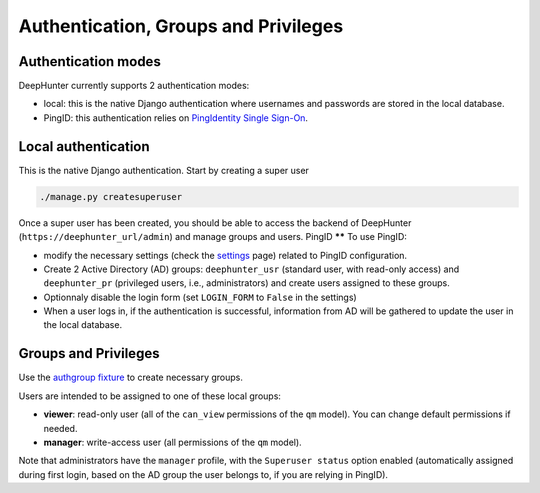Authentication, Groups and Privileges
#####################################

Authentication modes
********************
DeepHunter currently supports 2 authentication modes:

- local: this is the native Django authentication where usernames and passwords are stored in the local database.
- PingID: this authentication relies on `PingIdentity Single Sign-On <https://www.pingidentity.com/en/platform/capabilities/single-sign-on.html>`_.

Local authentication
********************
This is the native Django authentication. Start by creating a super user

.. code-block:: python

	./manage.py createsuperuser

Once a super user has been created, you should be able to access the backend of DeepHunter (``https://deephunter_url/admin``) and manage groups and users.
PingID
******
To use PingID:

- modify the necessary settings (check the `settings <settings.html>`_ page) related to PingID configuration.
- Create 2 Active Directory (AD) groups: ``deephunter_usr`` (standard user, with read-only access) and ``deephunter_pr`` (privileged users, i.e., administrators) and create users assigned to these groups.
- Optionnaly disable the login form (set ``LOGIN_FORM`` to ``False`` in the settings)
- When a user logs in, if the authentication is successful, information from AD will be gathered to update the user in the local database.

Groups and Privileges
*********************
Use the `authgroup fixture <install.html#install-initial-data>`_ to create necessary groups.

Users are intended to be assigned to one of these local groups:

- **viewer**: read-only user (all of the ``can_view`` permissions of the ``qm`` model). You can change default permissions if needed.
- **manager**: write-access user (all permissions of the ``qm`` model).

Note that administrators have the ``manager`` profile, with the ``Superuser status`` option enabled (automatically assigned during first login, based on the AD group the user belongs to, if you are relying in PingID).